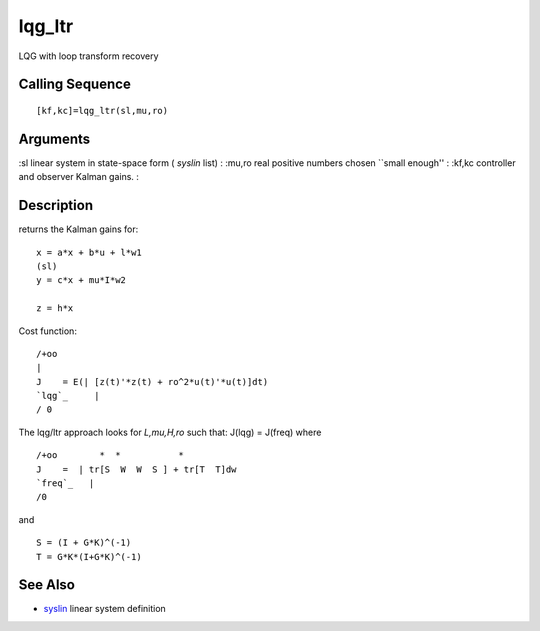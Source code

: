


lqg_ltr
=======

LQG with loop transform recovery



Calling Sequence
~~~~~~~~~~~~~~~~


::

    [kf,kc]=lqg_ltr(sl,mu,ro)




Arguments
~~~~~~~~~

:sl linear system in state-space form ( `syslin` list)
: :mu,ro real positive numbers chosen ``small enough''
: :kf,kc controller and observer Kalman gains.
:



Description
~~~~~~~~~~~

returns the Kalman gains for:


::

    x = a*x + b*u + l*w1   
    (sl)
    y = c*x + mu*I*w2
    
    z = h*x


Cost function:


::

    /+oo
    |
    J    = E(| [z(t)'*z(t) + ro^2*u(t)'*u(t)]dt)
    `lqg`_     |
    / 0


The lqg/ltr approach looks for `L,mu,H,ro` such that: J(lqg) = J(freq)
where


::

    /+oo        *  *           *
    J    =  | tr[S  W  W  S ] + tr[T  T]dw
    `freq`_   |
    /0


and


::

    S = (I + G*K)^(-1)  
    T = G*K*(I+G*K)^(-1)




See Also
~~~~~~~~


+ `syslin`_ linear system definition


.. _syslin: syslin.html



